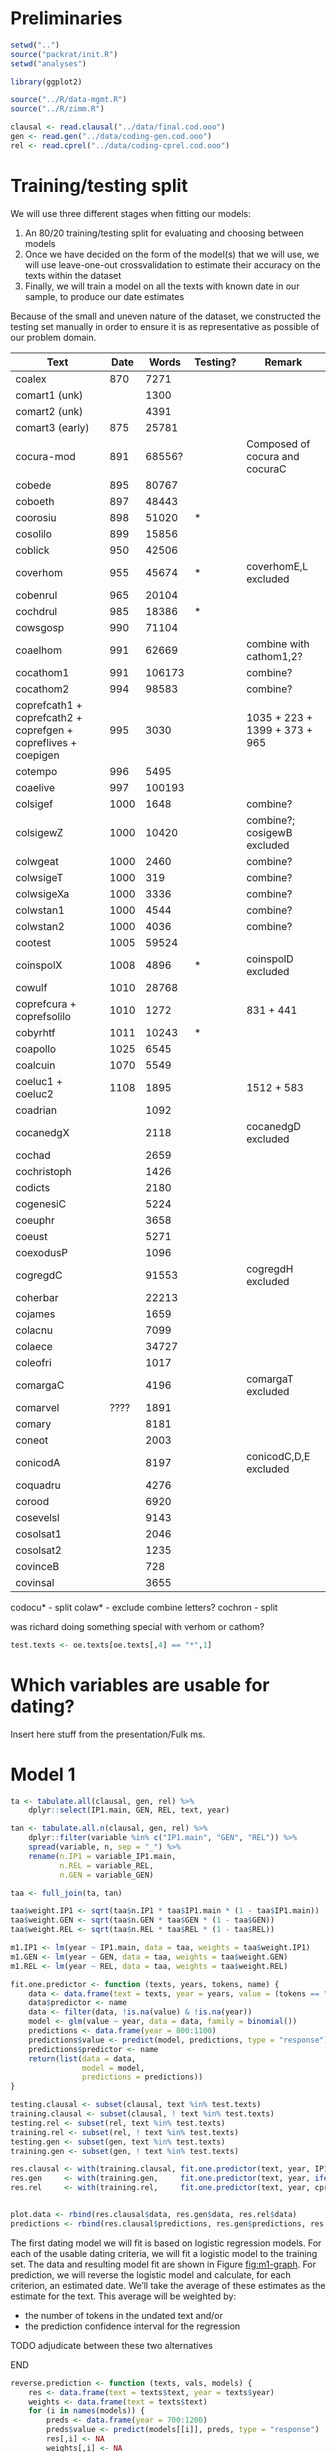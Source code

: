 #+property: header-args:R :session *beo*

* Preliminaries

#+name: packrat
#+begin_src R :eval no
  setwd("..")
  source("packrat/init.R")
  setwd("analyses")
#+end_src

#+name: load-libraries
#+begin_src R :results none
  library(ggplot2)
#+end_src

#+RESULTS: load-libraries

#+name: load-scripts
#+begin_src R :results none
  source("../R/data-mgmt.R")
  source("../R/zimm.R")
#+end_src

#+RESULTS: load-scripts

#+name: load-data
#+begin_src R
  clausal <- read.clausal("../data/final.cod.ooo")
  gen <- read.gen("../data/coding-gen.cod.ooo")
  rel <- read.cprel("../data/coding-cprel.cod.ooo")
#+end_src

#+RESULTS: load-data

* Training/testing split

We will use three different stages when fitting our models:
1. An 80/20 training/testing split for evaluating and choosing between models
2. Once we have decided on the form of the model(s) that we will use, we will use leave-one-out crossvalidation to estimate their accuracy on the texts within the dataset
3. Finally, we will train a model on all the texts with known date in our sample, to produce our date estimates
Because of the small and uneven nature of the dataset, we constructed the testing set manually in order to ensure it is as representative as possible of our problem domain.

#+name: oe-texts
| Text                                                           | Date |  Words | Testing? | Remark                         |
|----------------------------------------------------------------+------+--------+----------+--------------------------------|
| coalex                                                         |  870 |   7271 |          |                                |
| comart1 (unk)                                                  |      |   1300 |          |                                |
| comart2 (unk)                                                  |      |   4391 |          |                                |
| comart3 (early)                                                |  875 |  25781 |          |                                |
| cocura-mod                                                     |  891 | 68556? |          | Composed of cocura and cocuraC |
| cobede                                                         |  895 |  80767 |          |                                |
| coboeth                                                        |  897 |  48443 |          |                                |
| coorosiu                                                       |  898 |  51020 | *        |                                |
| cosolilo                                                       |  899 |  15856 |          |                                |
|----------------------------------------------------------------+------+--------+----------+--------------------------------|
| coblick                                                        |  950 |  42506 |          |                                |
| coverhom                                                       |  955 |  45674 | *        | coverhomE,L excluded           |
| cobenrul                                                       |  965 |  20104 |          |                                |
| cochdrul                                                       |  985 |  18386 | *        |                                |
| cowsgosp                                                       |  990 |  71104 |          |                                |
| coaelhom                                                       |  991 |  62669 |          | combine with cathom1,2?        |
| cocathom1                                                      |  991 | 106173 |          | combine?                       |
| cocathom2                                                      |  994 |  98583 |          | combine?                       |
| coprefcath1 + coprefcath2 + coprefgen + copreflives + coepigen |  995 |   3030 |          | 1035 + 223 + 1399 + 373 + 965  |
| cotempo                                                        |  996 |   5495 |          |                                |
| coaelive                                                       |  997 | 100193 |          |                                |
|----------------------------------------------------------------+------+--------+----------+--------------------------------|
| colsigef                                                       | 1000 |   1648 |          | combine?                       |
| colsigewZ                                                      | 1000 |  10420 |          | combine?; cosigewB excluded    |
| colwgeat                                                       | 1000 |   2460 |          | combine?                       |
| colwsigeT                                                      | 1000 |    319 |          | combine?                       |
| colwsigeXa                                                     | 1000 |   3336 |          | combine?                       |
| colwstan1                                                      | 1000 |   4544 |          | combine?                       |
| colwstan2                                                      | 1000 |   4036 |          | combine?                       |
| cootest                                                        | 1005 |  59524 |          |                                |
| coinspolX                                                      | 1008 |   4896 | *        | coinspolD excluded             |
| cowulf                                                         | 1010 |  28768 |          |                                |
| coprefcura + coprefsolilo                                      | 1010 |   1272 |          | 831 + 441                      |
| cobyrhtf                                                       | 1011 |  10243 | *        |                                |
| coapollo                                                       | 1025 |   6545 |          |                                |
| coalcuin                                                       | 1070 |   5549 |          |                                |
| coeluc1 + coeluc2                                              | 1108 |   1895 |          | 1512 + 583                     |
|----------------------------------------------------------------+------+--------+----------+--------------------------------|
| coadrian                                                       |      |   1092 |          |                                |
| cocanedgX                                                      |      |   2118 |          | cocanedgD excluded             |
| cochad                                                         |      |   2659 |          |                                |
| cochristoph                                                    |      |   1426 |          |                                |
| codicts                                                        |      |   2180 |          |                                |
| cogenesiC                                                      |      |   5224 |          |                                |
| coeuphr                                                        |      |   3658 |          |                                |
| coeust                                                         |      |   5271 |          |                                |
| coexodusP                                                      |      |   1096 |          |                                |
| cogregdC                                                       |      |  91553 |          | cogregdH excluded              |
| coherbar                                                       |      |  22213 |          |                                |
| cojames                                                        |      |   1659 |          |                                |
| colacnu                                                        |      |   7099 |          |                                |
| colaece                                                        |      |  34727 |          |                                |
| coleofri                                                       |      |   1017 |          |                                |
| comargaC                                                       |      |   4196 |          | comargaT excluded              |
| comarvel                                                       | ???? |   1891 |          |                                |
| comary                                                         |      |   8181 |          |                                |
| coneot                                                         |      |   2003 |          |                                |
| conicodA                                                       |      |   8197 |          | conicodC,D,E excluded          |
| coquadru                                                       |      |   4276 |          |                                |
| corood                                                         |      |   6920 |          |                                |
| cosevelsl                                                      |      |   9143 |          |                                |
| cosolsat1                                                      |      |   2046 |          |                                |
| cosolsat2                                                      |      |   1235 |          |                                |
| covinceB                                                       |      |    728 |          |                                |
| covinsal                                                       |      |   3655 |          |                                |

codocu* - split
colaw* - exclude
combine letters?
cochron - split

was richard doing something special with verhom or cathom?

#+begin_src R :var oe.texts=oe-texts :results none
  test.texts <- oe.texts[oe.texts[,4] == "*",1]
#+end_src

* Which variables are usable for dating?

Insert here stuff from the presentation/Fulk ms.

* Model 1

#+begin_src R
  ta <- tabulate.all(clausal, gen, rel) %>%
      dplyr::select(IP1.main, GEN, REL, text, year)

  tan <- tabulate.all.n(clausal, gen, rel) %>%
      dplyr::filter(variable %in% c("IP1.main", "GEN", "REL")) %>%
      spread(variable, n, sep = "_") %>%
      rename(n.IP1 = variable_IP1.main,
             n.REL = variable_REL,
             n.GEN = variable_GEN)

  taa <- full_join(ta, tan)

  taa$weight.IP1 <- sqrt(taa$n.IP1 * taa$IP1.main * (1 - taa$IP1.main))
  taa$weight.GEN <- sqrt(taa$n.GEN * taa$GEN * (1 - taa$GEN))
  taa$weight.REL <- sqrt(taa$n.REL * taa$REL * (1 - taa$REL))

  m1.IP1 <- lm(year ~ IP1.main, data = taa, weights = taa$weight.IP1)
  m1.GEN <- lm(year ~ GEN, data = taa, weights = taa$weight.GEN)
  m1.REL <- lm(year ~ REL, data = taa, weights = taa$weight.REL)
#+end_src

#+begin_src R
  fit.one.predictor <- function (texts, years, tokens, name) {
      data <- data.frame(text = texts, year = years, value = (tokens == "new"))
      data$predictor <- name
      data <- filter(data, !is.na(value) & !is.na(year))
      model <- glm(value ~ year, data = data, family = binomial())
      predictions <- data.frame(year = 800:1100)
      predictions$value <- predict(model, predictions, type = "response")
      predictions$predictor <- name
      return(list(data = data,
                  model = model,
                  predictions = predictions))
  }
#+end_src

#+RESULTS:

#+begin_src R :results none
  testing.clausal <- subset(clausal, text %in% test.texts)
  training.clausal <- subset(clausal, ! text %in% test.texts)
  testing.rel <- subset(rel, text %in% test.texts)
  training.rel <- subset(rel, ! text %in% test.texts)
  testing.gen <- subset(gen, text %in% test.texts)
  training.gen <- subset(gen, ! text %in% test.texts)

  res.clausal <- with(training.clausal, fit.one.predictor(text, year, IP1.main, "IP1"))
  res.gen     <- with(training.gen,     fit.one.predictor(text, year, ifelse(gen == "1b", "new", "old"), "GEN"))
  res.rel     <- with(training.rel,     fit.one.predictor(text, year, cprel, "REL"))


  plot.data <- rbind(res.clausal$data, res.gen$data, res.rel$data)
  predictions <- rbind(res.clausal$predictions, res.gen$predictions, res.rel$predictions)
#+end_src

#+name: m1-graph
#+header: :width 6 :height 4
#+begin_src R :results value graphics :file-ext svg :exports results
  plot.data %>%
    group_by(text, year, predictor) %>%
    summarize(s = sum(value, na.rm = TRUE), n = sum(!is.na(value))) %>%
    mutate(p = s / n) %>%
    ggplot(aes(x = year, y = p)) + geom_point(aes(size = n), alpha = 0.3) + facet_grid(~predictor) + scale_size_area() +
    geom_line(aes(y = value), data = predictions)
#+end_src

#+name: fig:m1-graph
#+results: m1-graph
[[file:m1-graph.svg]]

The first dating model we will fit is based on logistic regression models.
For each of the usable dating criteria, we will fit a logistic model to the training set.
The data and resulting model fit are shown in Figure [[fig:m1-graph]].
For prediction, we will reverse the logistic model and calculate, for each criterion, an estimated date.
We’ll take the average of these estimates as the estimate for the text.
This average will be weighted by:
- the number of tokens in the undated text and/or
- the prediction confidence interval for the regression
*************** TODO adjudicate between these two alternatives
*************** END

#+begin_src R
  reverse.prediction <- function (texts, vals, models) {
      res <- data.frame(text = texts$text, year = texts$year)
      weights <- data.frame(text = texts$text)
      for (i in names(models)) {
          preds <- data.frame(year = 700:1200)
          preds$value <- predict(models[[i]], preds, type = "response")
          res[,i] <- NA
          weights[,i] <- NA
          for (t in res$text) {
              p <- vals[[i]] %>% filter(text == t) %>% with(sum(value, na.rm = TRUE) / sum(!is.na(value)))
              pred <- preds[which.min(abs(preds$value - p)), "year"]
              res[res$text == t, i] <- pred
              n <- vals[[i]] %>% filter(text == t) %>% with(sum(!is.na(value)))
              weights[weights$text == t, i] <- sqrt(n * p * (1 - p))
          }
      }
      res$estimate <- NA
      for (t in res$text) {
          res[res$text == t,"estimate"] <- weighted.mean(res[res$text == t, names(models)],
                                                         weights[weights$text == t, names(models)])
      }
      return(res)
  }
#+end_src

#+RESULTS:

#+begin_src R :colnames yes
  reverse.prediction(taa %>% filter(text %in% test.texts) %>% select(text, year),
                     list(IP1 = clausal %>% filter(text %in% test.texts) %>% mutate(value = IP1.main == "new") %>% select(text, value),
                          REL = rel %>% filter(text %in% test.texts) %>% mutate(value = cprel == "new") %>% select(text, value),
                          GEN = gen %>% filter(text %in% test.texts) %>% mutate(value = gen == "1b") %>% select(text, value)),
                     list(IP1 = res.clausal$model,
                          REL = res.rel$model,
                          GEN = res.gen$model))
#+end_src

#+RESULTS:
| text      | year |  IP1 |  REL |  GEN |         estimate |
|-----------+------+------+------+------+------------------|
| cobyrhtf  | 1011 |  836 | 1005 |  991 |  977.31362322313 |
| cochdrul  |  985 | 1171 | 1087 |  975 | 1031.60981388841 |
| coinspolX | 1008 |  700 | 1200 | 1159 | 1182.97162138882 |
| coorosiu  |  898 |  838 |  951 | 1033 | 971.724493135363 |
| coverhom  |  995 |  833 |  952 |  964 | 942.668572055954 |

* Elastic net model

#+name: caret
#+begin_src R
  library(caret)

  en.data <- tabulate.all(clausal, gen, rel)

  en.data.n <- full_join(en.data, tabulate.all.n(clausal, gen, rel) %>% group_by(text) %>% summarize(n = sum(n))) %>% filter(!is.na(year))

  en.data.train <- subset(en.data.n, ! text %in% test.texts)
  en.data.test <-  subset(en.data.n,   text %in% test.texts)

  en.model <- train(en.data.train %>% select(-text,-year,-period,-n),
                    en.data.train$year,
                    weights = en.data.train$n,
                    method = "glmnet",
                    preProcess = c("center", "scale", "knnImpute"),
                    trControl = trainControl(method = "repeatedcv"),
                    tuneGrid = expand.grid(alpha = seq(0, 1, 0.1),
                                           lambda = seq(1, 20, 0.2)))
#+end_src


* model ideas

- weighted average of texts within century, unweighted (linear, logistic) regression between centuries

TODO:
- variable selection/residual correlation code
- port lasso model

* STAN model

*************** TODO covariance between slopes
*************** END

#+begin_src stan :tangle model.stan :comments no
  data {
      int<lower=1> n_texts;
      int<lower=1> n_criteria;

      // Total number of observations
      int<lower=0> N;
      // Segments, see STAN manual re: ragged data strucutres
      int<lower=0> s[n_criteria];

      // Observations
      int y[N]; // binary indicators, i.e. lower=0 upper=1
      // Predictors: intercept, year
      matrix[N,2] X;

      // The texts to which data points belong
      int<lower=1, upper=n_texts> tt[N];

      int<lower=1> n_unknown_texts;
      int<lower=1> N_unknown;
      int<lower=1,upper=N_unknown> s_unknown[n_criteria];

      int y_unknown[N_unknown];
      int<lower=1, upper=n_unknown_texts> tt_unknown[N_unknown];
  }

  parameters {
      // Predictors: intercept, slope
      vector[2] theta[n_criteria];

      // Random effect variances
      real<lower=0> sigma_text[n_criteria]; // TODO: prior
      // Per-text random effects
      vector[n_texts] mu[n_criteria];

      vector[n_unknown_texts] unknown_years;
      vector[n_unknown_texts] mu_unknown[n_criteria];
  }

  model {
      int pos;
      int pos_unknown;
      matrix[N_unknown, 2] X_unknown;
      pos = 1;
      pos_unknown = 1;
      X_unknown[,1] = rep_vector(1, N_unknown);
      X_unknown[,2] = unknown_years[tt_unknown];

      // unknown_years ~ normal(0,1);
      for (k in 1:n_criteria) {
          mu[k] ~ normal(0, sigma_text[k]);
          segment(y, pos, s[k]) ~ bernoulli_logit(block(X, pos, 1, s[k], 2) * theta[k] +
                                                  mu[k, segment(tt, pos, s[k])]);

          // Unknown texts

          mu_unknown[k] ~ normal(0, sigma_text[k]);
          segment(y_unknown, pos_unknown, s_unknown[k]) ~ bernoulli_logit(block(X_unknown, pos_unknown, 1, s_unknown[k], 2) * theta[k] +
                                                                  mu_unknown[k, segment(tt_unknown, pos_unknown, s_unknown[k])]);
          pos = pos + s[k];
          pos_unknown = pos_unknown + s_unknown[k];
      }
  }
#+end_src


The below model does away with random effects, since they prove hard to fit:

#+begin_src stan :tangle model2.stan :comments no
  data {
      int<lower=1> n_texts;
      int<lower=1> n_criteria;

      // Total number of observations
      int<lower=0> N;
      // Segments, see STAN manual re: ragged data strucutres
      int<lower=0> s[n_criteria];

      // Observations
      int y[N]; // binary indicators, i.e. lower=0 upper=1
      // Predictors: intercept, year
      matrix[N,2] X;

      // The texts to which data points belong
      int<lower=1, upper=n_texts> tt[N];

      int<lower=1> n_unknown_texts;
      int<lower=1> N_unknown;
      int<lower=1,upper=N_unknown> s_unknown[n_criteria];

      int y_unknown[N_unknown];
      int<lower=1, upper=n_unknown_texts> tt_unknown[N_unknown];
  }

  parameters {
      // Predictors: intercept, slope
      vector[2] theta[n_criteria];

      vector[n_unknown_texts] unknown_years;
  }

  model {
      int pos;
      int pos_unknown;
      matrix[N_unknown, 2] X_unknown;
      pos = 1;
      pos_unknown = 1;
      X_unknown[,1] = rep_vector(1, N_unknown);
      X_unknown[,2] = unknown_years[tt_unknown];

      for (k in 1:n_criteria) {
          segment(y, pos, s[k]) ~ bernoulli_logit(block(X, pos, 1, s[k], 2) * theta[k]);

          // Unknown texts
          segment(y_unknown, pos_unknown, s_unknown[k]) ~ bernoulli_logit(block(X_unknown, pos_unknown, 1, s_unknown[k], 2) * theta[k]);
          pos = pos + s[k];
          pos_unknown = pos_unknown + s_unknown[k];
      }
  }
#+end_src

And here’s a model that does away with random intercepts for the unknown texts only:

#+begin_src stan :tangle model3.stan :comments no
  data {
      int<lower=1> n_texts;
      int<lower=1> n_criteria;

      // Total number of observations
      int<lower=0> N;
      // Segments, see STAN manual re: ragged data strucutres
      int<lower=0> s[n_criteria];

      // Observations
      int y[N]; // binary indicators, i.e. lower=0 upper=1
      // Predictors: intercept, year
      matrix[N,2] X;

      // The texts to which data points belong
      int<lower=1, upper=n_texts> tt[N];

      int<lower=1> n_unknown_texts;
      int<lower=1> N_unknown;
      int<lower=1,upper=N_unknown> s_unknown[n_criteria];

      int y_unknown[N_unknown];
      int<lower=1, upper=n_unknown_texts> tt_unknown[N_unknown];
  }

  parameters {
      // Predictors: intercept, slope
      vector[2] theta[n_criteria];

      // Random effect variances
      real<lower=0> sigma_text[n_criteria]; // TODO: prior
      // Per-text random effects
      vector[n_texts] mu[n_criteria];

      vector[n_unknown_texts] unknown_years;
  }

  model {
      int pos;
      int pos_unknown;
      matrix[N_unknown, 2] X_unknown;
      pos = 1;
      pos_unknown = 1;
      X_unknown[,1] = rep_vector(1, N_unknown);
      X_unknown[,2] = unknown_years[tt_unknown];

      // unknown_years ~ normal(0,1);
      for (k in 1:n_criteria) {
          mu[k] ~ normal(0, sigma_text[k]);
          segment(y, pos, s[k]) ~ bernoulli_logit(block(X, pos, 1, s[k], 2) * theta[k] +
                                                  mu[k, segment(tt, pos, s[k])]);

          // Unknown texts
          segment(y_unknown, pos_unknown, s_unknown[k]) ~ bernoulli_logit(block(X_unknown, pos_unknown, 1, s_unknown[k], 2) * theta[k]);
          pos = pos + s[k];
          pos_unknown = pos_unknown + s_unknown[k];
      }
  }
#+end_src

#+name: fit-stan-prep
#+begin_src R
  library(rstan)

  assemble.model.data <- function (clausal, gen, rel) {
      IP1.data <- clausal %>%
          filter(!is.na(IP1.main) & !is.na(year)) %>%
          transform(obs = as.integer(IP1.main == "new"), text = as.character(text)) %>%
          select(text, year, obs)

      gen.data <- gen %>%
          filter(!is.na(gen) & !is.na(year)) %>%
          transform(obs = as.integer(gen == "1b"), text = as.character(text)) %>%
          select(text, year, obs)

      rel.data <- rel %>%
          filter(!is.na(cprel) & !is.na(year)) %>%
          transform(obs = as.integer(cprel == "new"), text = as.character(text)) %>%
          select(text, year, obs)

      s <- c(nrow(IP1.data), nrow(gen.data), nrow(rel.data))

      model.data.pre <- rbind(IP1.data, gen.data, rel.data)
      mean <- mean(model.data.pre$year)
      sd <- sd(model.data.pre$year)
      model.texts <- levels(factor(model.data.pre$text))
      model.data.pre$text <- as.integer(factor(model.data.pre$text))
      model.data.pre$intercept <- 1
      model.data.pre$year <- (model.data.pre$year - mean) / sd

      model.criteria <- c("IP1", "GEN", "REL")

      return (list(
          n_texts = max(model.data.pre$text),
          n_criteria = 3,
          s = s,
          N = nrow(model.data.pre),
          y = model.data.pre$obs,
          X = model.data.pre[,c("intercept", "year")],
          tt = model.data.pre$text,
          mean = mean,
          sd = sd,
          texts = model.texts
      ))
  }

  model.known.data <- assemble.model.data(clausal %>% filter(! text %in% test.texts),
                                          gen     %>% filter(! text %in% test.texts),
                                          rel     %>% filter(! text %in% test.texts))

  model.unknown.data <- assemble.model.data(clausal %>% filter(text %in% test.texts),
                                            gen     %>% filter(text %in% test.texts),
                                            rel     %>% filter(text %in% test.texts))

  model.data <- list(
      n_texts = model.known.data$n_texts,
      n_criteria = 3,
      s = model.known.data$s,
      N = model.known.data$N,
      y = model.known.data$y,
      X = model.known.data$X,
      tt = model.known.data$tt,
      n_unknown_texts = model.unknown.data$n_texts,
      N_unknown = model.unknown.data$N,
      s_unknown = model.unknown.data$s,
      y_unknown = model.unknown.data$y,
      tt_unknown = model.unknown.data$tt
  )
#+end_src

#+RESULTS: fit-stan-prep

#+name: fit-stan
#+begin_src R :eval no
  fit <- stan(
      "model3.stan",
      data = model.data,
      cores = 4,
      refresh = 100
  )
#+end_src


#+name: stan-plot
#+header: :width 6 :height 4
#+begin_src R :results value graphics :file-ext svg :exports results
  s <- summary(fit)$summary
  rn <- rownames(s)
  mus <- NULL
  for (i in 1:3) {
      mus <- rbind(mus,
                   data.frame(criterion = model.criteria[i],
                              median = s[!is.na(str_match(rn, paste0("^mu\\[", as.character(i), ","))), "50%"],
                              text = model.texts))
  }

  mus %>%
  ggplot(aes(x = median)) + geom_histogram() + facet_wrap(~criterion)
#+end_src

#+name: fig:stan-plot
#+results: stan-plot
[[file:stan-plot.svg]]

#+name: hglm-ip1
#+begin_src R :colnames yes
  IP1.data$year.std <- (IP1.data$year - mean(IP1.data$year)) / sd(IP1.data$year)
  hglm.ip1 <- glmer(obs ~ year.std + (1|text), data = IP1.data, family = binomial)
  mus.hglm.ip1 <- data.frame(hglm = ranef(hglm.ip1)$text[,1], text = rownames(ranef(hglm.ip1)$text))
  full_join(mus.hglm.ip1, mus %>% filter(criterion == "IP1")) %>% select(text, hglm, median) %>% transform(diff = round(hglm - median, 2)) %>% filter(!is.na(hglm))
#+end_src

#+RESULTS: hglm-ip1
| text         |                hglm |             median |  diff |
|--------------+---------------------+--------------------+-------|
| coaelhom     |   0.759380196510781 |  0.777002799362683 | -0.02 |
| coaelive     |   0.586901595561381 |   0.59729629617807 | -0.01 |
| coalcuin     |   -1.37386058974109 |  -1.46332520280234 |  0.09 |
| coalex       |  -0.523799388687612 | -0.649354218431026 |  0.13 |
| coapollo     |  -0.667812848234737 | -0.677785036357217 |  0.01 |
| cobede       |  -0.282816706998945 | -0.332786171430922 |  0.05 |
| cobenrul     |  0.0869022378686935 | 0.0891683621531844 |     0 |
| coblick      |   -1.26962052714579 |  -1.31941671508421 |  0.05 |
| coboeth      |   0.713258168720281 |  0.724391392422687 | -0.01 |
| cocathom1    |   0.475935654028875 |  0.487508385274389 | -0.01 |
| cocathom2    |   0.625624828136399 |    0.6362502497704 | -0.01 |
| cochad       |  -0.364843247429886 | -0.474445167802346 |  0.11 |
| cochristoph  |   0.269251187042349 |   0.21408085680583 |  0.06 |
| cocura       |   0.785921654970589 |  0.802508475736965 | -0.02 |
| codicts      |   0.598385459654631 |  0.653039756391638 | -0.05 |
| coepigen     |   0.501508354228398 |  0.593608940273463 | -0.09 |
| coeuphr      |   0.214794280021883 |  0.218383336239552 |     0 |
| coeust       |   0.625333295196627 |  0.657343024331895 | -0.03 |
| cogregdC     |   0.700219878990698 |   0.72785418517077 | -0.03 |
| coherbar     |   -1.07709547742013 |  -1.12463068804453 |  0.05 |
| cojames      |   0.309873629160038 |  0.324956675043717 | -0.02 |
| colacnu      |   0.421070102881303 |   0.47471121879198 | -0.05 |
| colaw1cn     |  -0.305660514241277 | -0.399639092674169 |  0.09 |
| colaw2cn     |   0.446688038991958 |  0.532636231544684 | -0.09 |
| colawafint   |  -0.192973024286029 | -0.278271457582164 |  0.09 |
| colawwllad   |  -0.415366946345514 | -0.490993690479576 |  0.08 |
| colsigef     |  -0.464196613934145 | -0.555096355580383 |  0.09 |
| colsigewZ    |   0.593178335744063 |  0.612675665044644 | -0.02 |
| colwgeat     |   0.401546182479945 |  0.438500198099764 | -0.04 |
| colwsigeXa   |    1.13916441083089 |   1.24661238367785 | -0.11 |
| colwstan1    |  0.0695092297949616 | 0.0640288223188651 |  0.01 |
| colwstan2    |   0.358986771846498 |  0.385990558591997 | -0.03 |
| comargaC     |   -1.94682404390751 |  -2.09253207153612 |  0.15 |
| comarvel     | -0.0791805153343186 | -0.123558004914728 |  0.04 |
| comary       |   -1.37232786972046 |  -1.47417632451854 |   0.1 |
| coneot       |  -0.698742679071024 | -0.823820811786136 |  0.13 |
| conicodA     |   0.225593958745989 |  0.237478380905256 | -0.01 |
| coprefcath2  |  -0.255701421331076 | -0.341095638539419 |  0.09 |
| coprefcura   |  -0.183733924308799 | -0.242623285809933 |  0.06 |
| coprefgen    |   0.806922888699739 |  0.906629204404786 |  -0.1 |
| coprefsolilo |   0.707056444591902 |   0.82237102261459 | -0.12 |
| coquadru     |  -0.816383604751572 | -0.925600750142452 |  0.11 |
| corood       |   0.107421123992662 |  0.107525881815872 |     0 |
| cosevensl    |     1.1563864138832 |   1.20043044412209 | -0.04 |
| cosolilo     |  -0.297108402982207 | -0.311818702044363 |  0.01 |
| cosolsat1    |   -1.35005062804435 |  -1.52994448550807 |  0.18 |
| cotempo      |    1.44816087477309 |   1.63437434861598 | -0.19 |
| covinsal     |  0.0779386359390461 | 0.0535792245211785 |  0.02 |
| cowsgosp     |   0.361020655857698 |  0.371311947057265 | -0.01 |
| cowulf       |   -0.39837634870049 | -0.415600200814772 |  0.02 |

* Stan model notes

- rather than fit a separate vector of means per criterion, fit a correlation (covariance?) hyperparameter and allow the means to covary -> tells us which criteria are independent, in a similar way to the residuals test did?
- standardize the year, it will fit better
- for the unknown texts, can we fit a random intercept?  or is that highly correlated with the unknown year variable?
- check the pairwise correlation  across criteria of the random intercepts for each text


- should we include eME texts as well?  to establish a better diachrony...
- naive bayes with beta dist – compare to classifiers
  - weight features by sqrt(sum_{known texts}(ntokens))


- combine DiagMC and DiagCC
- Ngen combine for subj and obj
- keep separate the topicalization features

* testing set

- bede, augustines soliloquies
- blickling
- aelf supplemental homilies, wulf inst, apollonius
